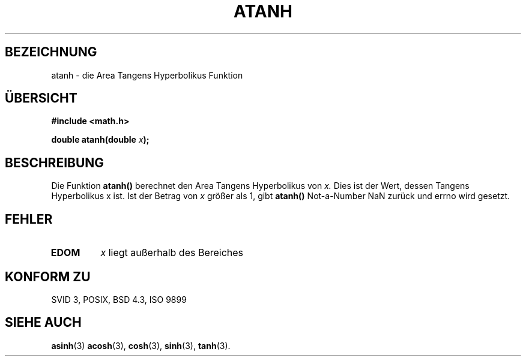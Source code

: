 .\" Copyright 1993 David Metcalfe (david@prism.demon.co.uk)
.\"
.\" Permission is granted to make and distribute verbatim copies of this
.\" manual provided the copyright notice and this permission notice are
.\" preserved on all copies.
.\"
.\" Permission is granted to copy and distribute modified versions of this
.\" manual under the conditions for verbatim copying, provided that the
.\" entire resulting derived work is distributed under the terms of a
.\" permission notice identical to this one
.\" 
.\" Since the Linux kernel and libraries are constantly changing, this
.\" manual page may be incorrect or out-of-date.  The author(s) assume no
.\" responsibility for errors or omissions, or for damages resulting from
.\" the use of the information contained herein.  The author(s) may not
.\" have taken the same level of care in the production of this manual,
.\" which is licensed free of charge, as they might when working
.\" professionally.
.\" 
.\" Formatted or processed versions of this manual, if unaccompanied by
.\" the source, must acknowledge the copyright and authors of this work.
.\"
.\" References consulted:
.\"     Linux libc source code
.\"     Lewine's _POSIX Programmer's Guide_ (O'Reilly & Associates, 1991)
.\"     386BSD man pages
.\" Modified Sat Jul 24 21:40:31 1993 by Rik Faith (faith@cs.unc.edu)
.\"
.\" Translated into german by Markus Schmitt (fw@math.uni-sb.de)
.\"
.TH ATANH 3 "1. Juli 1996" "" "Bibliotheksfunktionen"
.\"
.SH BEZEICHNUNG
atanh - die Area Tangens Hyperbolikus Funktion
.SH "ÜBERSICHT"
.nf
.B #include <math.h>
.sp
.BI "double atanh(double " x );
.fi
.SH BESCHREIBUNG
Die Funktion
.B atanh()
berechnet den Area Tangens Hyperbolikus von
.I x.
Dies ist der Wert, dessen Tangens Hyperbolikus x ist.
Ist der Betrag von 
.I x
größer als 1, gibt
.B atanh()
Not-a-Number NaN zurück und errno wird gesetzt.
.SH FEHLER
.TP
.B EDOM
.I x
liegt außerhalb des Bereiches
.SH "KONFORM ZU"
SVID 3, POSIX, BSD 4.3, ISO 9899
.SH "SIEHE AUCH"
.BR asinh (3)
.BR acosh (3),
.BR cosh (3),
.BR sinh (3),
.BR tanh (3).
